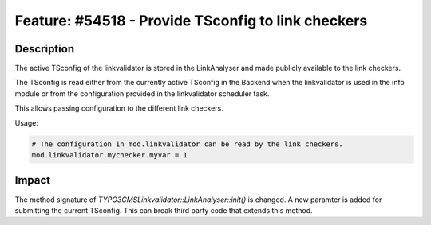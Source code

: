 ===================================================
Feature: #54518 - Provide TSconfig to link checkers
===================================================

Description
===========

The active TSconfig of the linkvalidator is stored in the LinkAnalyser and made
publicly available to the link checkers.

The TSconfig is read either from the currently active TSconfig in the Backend
when the linkvalidator is used in the info module or from the configuration
provided in the linkvalidator scheduler task.

This allows passing configuration to the different link checkers.


Usage:

.. code-block:: typoscript

	# The configuration in mod.linkvalidator can be read by the link checkers.
	mod.linkvalidator.mychecker.myvar = 1

..

Impact
======

The method signature of `\TYPO3\CMS\Linkvalidator::LinkAnalyser::init()` is changed. A new paramter is added
for submitting the current TSconfig. This can break third party code that extends this method.
